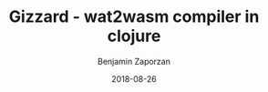 #+TITLE: Gizzard - wat2wasm compiler in clojure
#+AUTHOR: Benjamin Zaporzan
#+DATE: 2018-08-26
#+EMAIL: benzaporzan@gmail.com
#+LANGUAGE: en
#+OPTIONS: H:2 num:t toc:t \n:nil ::t |:t ^:t f:t tex:t
